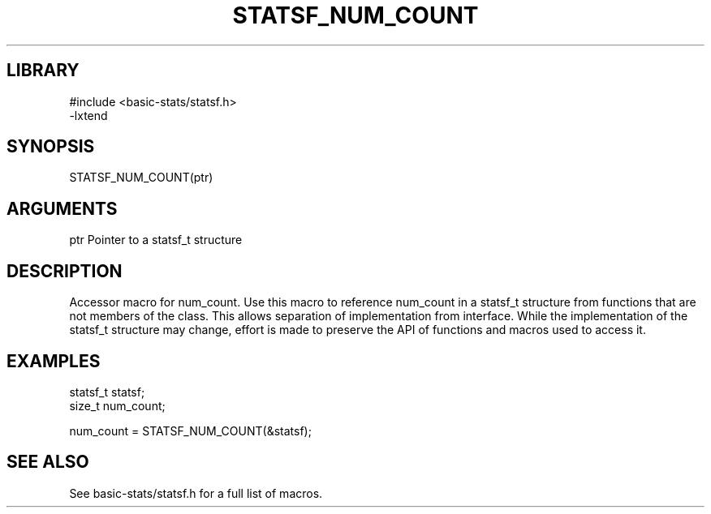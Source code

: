 \" Generated by /usr/local/bin/auto-gen-get-set
.TH STATSF_NUM_COUNT 3

.SH LIBRARY
.nf
.na
#include <basic-stats/statsf.h>
-lxtend
.ad
.fi

\" Convention:
\" Underline anything that is typed verbatim - commands, etc.
.SH SYNOPSIS
.PP
.nf 
.na
STATSF_NUM_COUNT(ptr)
.ad
.fi

.SH ARGUMENTS
.nf
.na
ptr             Pointer to a statsf_t structure
.ad
.fi

.SH DESCRIPTION

Accessor macro for num_count.  Use this macro to reference num_count in
a statsf_t structure from functions that are not members of the class.
This allows separation of implementation from interface.  While the
implementation of the statsf_t structure may change, effort is made to
preserve the API of functions and macros used to access it.

.SH EXAMPLES

.nf
.na
statsf_t        statsf;
size_t          num_count;

num_count = STATSF_NUM_COUNT(&statsf);
.ad
.fi

.SH SEE ALSO

See basic-stats/statsf.h for a full list of macros.

